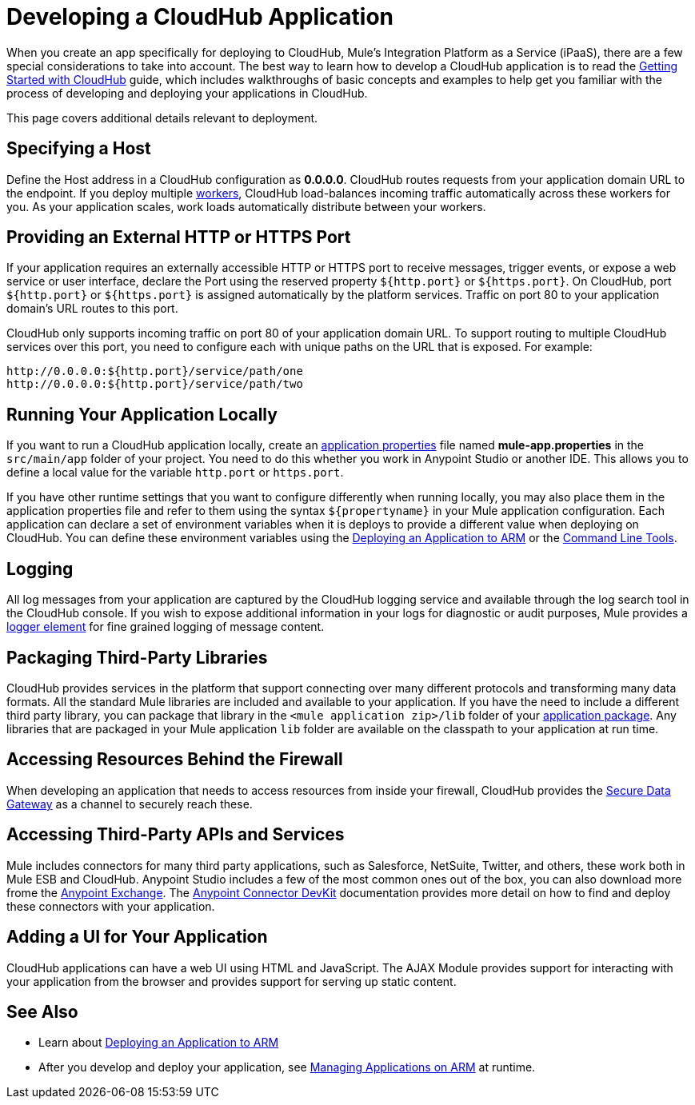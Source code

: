 = Developing a CloudHub Application
:keywords: cloudhub, cloud, Mule, api, arm, runtime manager

When you create an app specifically for deploying to CloudHub, Mule's Integration Platform as a Service (iPaaS), there are a few special considerations to take into account. The best way to learn how to develop a CloudHub application is to read the link:/runtime-manager/getting-started-with-cloudhub[Getting Started with CloudHub] guide, which includes walkthroughs of basic concepts and examples to help get you familiar with the process of developing and deploying your applications in CloudHub. 

This page covers additional details relevant to deployment.

== Specifying a Host

Define the Host address in a CloudHub configuration as *0.0.0.0*. CloudHub routes requests from your application domain URL to the endpoint. If you deploy multiple link:/runtime-manager/faq[workers], CloudHub load-balances incoming traffic automatically across these workers for you. As your application scales, work loads automatically distribute between your workers.

== Providing an External HTTP or HTTPS Port

If your application requires an externally accessible HTTP or HTTPS port to receive messages, trigger events, or expose a web service or user interface, declare the Port using the reserved property `${http.port}` or `${https.port}`. On CloudHub, port `${http.port}` or `${https.port}` is assigned automatically by the platform services. Traffic on port 80 to your application domain's URL routes to this port.

CloudHub only supports incoming traffic on port 80 of your application domain URL. To support routing to multiple CloudHub services over this port, you need to configure each with unique paths on the URL that is exposed. For example:

[source,bash, linenums]
----
http://0.0.0.0:${http.port}/service/path/one
http://0.0.0.0:${http.port}/service/path/two
----

== Running Your Application Locally

If you want to run a CloudHub application locally, create an link:/mule-user-guide/v/3.7/mule-application-deployment-descriptor[application properties] file named *mule-app.properties* in the `src/main/app` folder of your project. You need to do this whether you work in Anypoint Studio or another IDE. This allows you to define a local value for the variable `http.port` or `https.port`.

If you have other runtime settings that you want to configure differently when running locally, you may also place them in the application properties file and refer to them using the syntax `${propertyname}` in your Mule application configuration. Each application can declare a set of environment variables when it is deploys to provide a different value when deploying on CloudHub. You can define these environment variables using the link:/runtime-manager/deploying-an-application-to-arm[Deploying an Application to ARM] or the link:/runtime-manager/command-line-tools[Command Line Tools].

== Logging

All log messages from your application are captured by the CloudHub logging service and available through the log search tool in the CloudHub console. If you wish to expose additional information in your logs for diagnostic or audit purposes, Mule provides a link:/mule-user-guide/v/3.6/logger-component-reference[logger element] for fine grained logging of message content.

== Packaging Third-Party Libraries

CloudHub provides services in the platform that support connecting over many different protocols and transforming many data formats. All the standard Mule libraries are included and available to your application. If you have the need to include a different third party library, you can package that library in the `<mule application zip>/lib` folder of your link:/mule-user-guide/v/3.6/application-format[application package]. Any libraries that are packaged in your Mule application `lib` folder are available on the classpath to your application at run time.

== Accessing Resources Behind the Firewall

When developing an application that needs to access resources from inside your firewall, CloudHub provides the link:/runtime-manager/secure-data-gateway[Secure Data Gateway] as a channel to securely reach these.

== Accessing Third-Party APIs and Services

Mule includes connectors for many third party applications, such as Salesforce, NetSuite, Twitter, and others, these work both in Mule ESB and CloudHub. Anypoint Studio includes a few of the most common ones out of the box, you can also download more frome the link:/mule-fundamentals/v/3.7/anypoint-exchange[Anypoint Exchange]. The link:/anypoint-connector-devkit/v/3.7[Anypoint Connector DevKit] documentation provides more detail on how to find and deploy these connectors with your application.

== Adding a UI for Your Application

CloudHub applications can have a web UI using HTML and JavaScript. The AJAX Module provides support for interacting with your application from the browser and provides support for serving up static content.

== See Also

* Learn about link:/runtime-manager/deploying-an-application-to-arm[Deploying an Application to ARM]
* After you develop and deploy your application, see link:/runtime-manager/managing-applications-on-arm[Managing Applications on ARM] at runtime.

